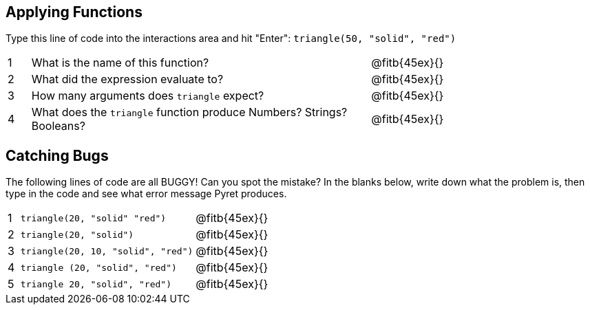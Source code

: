 == Applying Functions

Type this line of code into the interactions area and hit "Enter": `triangle(50, "solid", "red")`


[cols="1,15,10", frame="none"]
|===
|1
| What is the name of this function?
| @fitb{45ex}{}

|2
| What did the expression evaluate to?
| @fitb{45ex}{}

|3
| How many arguments does `triangle` expect?
| @fitb{45ex}{}

|4
| What does the `triangle` function produce Numbers? Strings? Booleans?
| @fitb{45ex}{}

|===

== Catching Bugs

The following lines of code are all BUGGY! Can you spot the mistake? In the blanks below, write down what the problem is, then type in the code and see what error message Pyret produces.
[cols="1,15,10", frame="none"]
|===

|1
| `triangle(20, "solid" "red")`
| @fitb{45ex}{}

|2
| `triangle(20, "solid")`
| @fitb{45ex}{}

|3
| `triangle(20, 10, "solid", "red")`
| @fitb{45ex}{}

|4
| `triangle (20, "solid", "red")`
| @fitb{45ex}{}

|5
| `triangle 20, "solid", "red")`
| @fitb{45ex}{}
|===